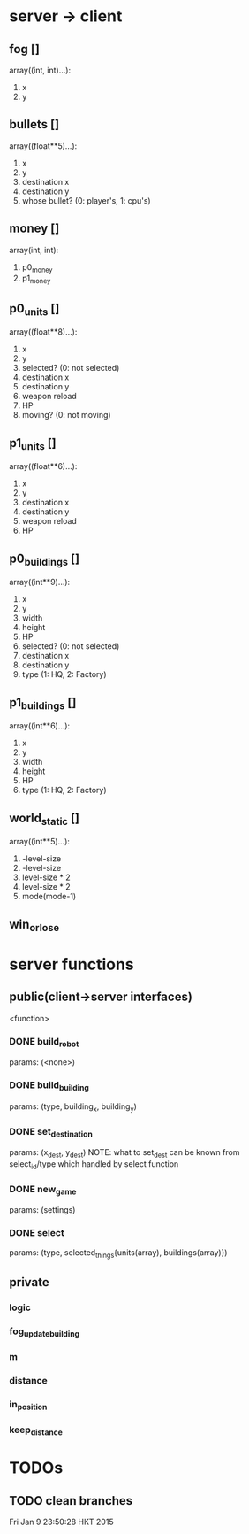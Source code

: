 * server -> client
** fog []
array((int, int)...):
1. x
2. y

** bullets []
array((float**5)...):
1. x
2. y
3. destination x
4. destination y
5. whose bullet? (0: player's, 1: cpu's)
** money []
array(int, int):
1. p0_money
2. p1_money
** p0_units [] 
array((float**8)...):
1. x
2. y
3. selected? (0: not selected)
4. destination x
5. destination y
6. weapon reload
7. HP
8. moving? (0: not moving)
** p1_units [] 
array((float**6)...):
1. x
2. y
4. destination x
5. destination y
6. weapon reload
7. HP
** p0_buildings []
array((int**9)...):
1. x
2. y
3. width 
4. height
5. HP
6. selected? (0: not selected)
7. destination x
8. destination y
9. type (1: HQ, 2: Factory)
** p1_buildings []
array((int**6)...):
1. x
2. y
3. width 
4. height
5. HP
6. type (1: HQ, 2: Factory)
** world_static []
array((int**5)...):
1. -level-size
2. -level-size
3. level-size * 2
4. level-size * 2
5. mode(mode-1)
** win_or_lose
* server functions
** public(client->server interfaces)
<function>
*** DONE build_robot
	params: (<none>)
*** DONE build_building
	params: (type, building_x, building_y)
*** DONE set_destination
	params: (x_dest, y_dest)
	NOTE:
	what to set_dest can be known from select_id/type
	which handled by select function
*** DONE new_game
	params: (settings)
*** DONE select
	params: (type, selected_things{units(array), buildings(array)})
** private
*** logic
*** fog_update_building
*** m
*** distance
*** in_position
*** keep_distance
  
* TODOs
** TODO clean branches
Fri Jan  9 23:50:28 HKT 2015
